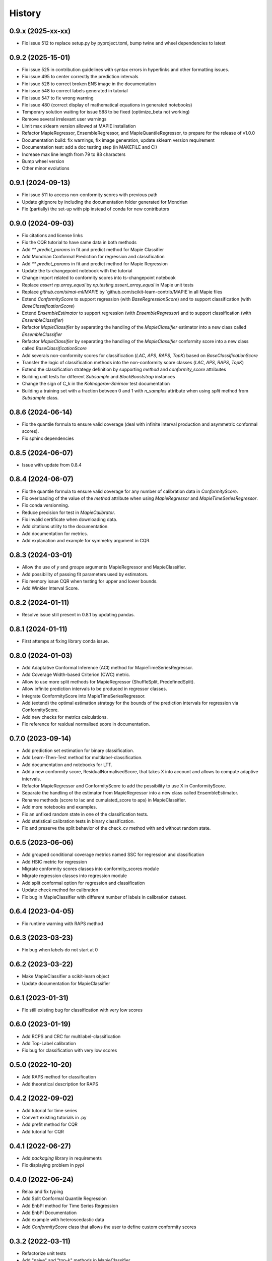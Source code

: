 =======
History
=======

0.9.x (2025-xx-xx)
------------------

* Fix issue  512 to replace setup.py by pyproject.toml, bump twine and wheel dependencies to latest

0.9.2 (2025-15-01)
------------------

* Fix issue 525 in contribution guidelines with syntax errors in hyperlinks and other formatting issues.
* Fix issue 495 to center correctly the prediction intervals
* Fix issue 528 to correct broken ENS image in the documentation
* Fix issue 548 to correct labels generated in tutorial
* Fix issue 547 to fix wrong warning
* Fix issue 480 (correct display of mathematical equations in generated notebooks)
* Temporary solution waiting for issue 588 to be fixed (optimize_beta not working)
* Remove several irrelevant user warnings
* Limit max sklearn version allowed at MAPIE installation
* Refactor MapieRegressor, EnsembleRegressor, and MapieQuantileRegressor, to prepare for the release of v1.0.0
* Documentation build: fix warnings, fix image generation, update sklearn version requirement
* Documentation test: add a doc testing step (in MAKEFILE and CI)
* Increase max line length from 79 to 88 characters
* Bump wheel version
* Other minor evolutions

0.9.1 (2024-09-13)
------------------

* Fix issue 511 to access non-conformity scores with previous path
* Update gitignore by including the documentation folder generated for Mondrian
* Fix (partially) the set-up with pip instead of conda for new contributors

0.9.0 (2024-09-03)
------------------

* Fix citations and license links
* Fix the CQR tutorial to have same data in both methods
* Add `** predict_params` in fit and predict method for Mapie Classifier
* Add Mondrian Conformal Prediction for regression and classification
* Add `** predict_params` in fit and predict method for Mapie Regression
* Update the ts-changepoint notebook with the tutorial
* Change import related to conformity scores into ts-changepoint notebook
* Replace `assert np.array_equal` by `np.testing.assert_array_equal` in Mapie unit tests
* Replace `github.com/simai-ml/MAPIE` by `github.com/scikit-learn-contrib/MAPIE`in all Mapie files
* Extend `ConformityScore` to support regression (with `BaseRegressionScore`) and to support classification (with `BaseClassificationScore`)
* Extend `EnsembleEstimator` to support regression (with `EnsembleRegressor`) and to support classification (with `EnsembleClassifier`)
* Refactor `MapieClassifier` by separating the handling of the `MapieClassifier` estimator into a new class called `EnsembleClassifier`
* Refactor `MapieClassifier` by separating the handling of the `MapieClassifier` conformity score into a new class called `BaseClassificationScore`
* Add severals non-conformity scores for classification (`LAC`, `APS`, `RAPS`, `TopK`) based on `BaseClassificationScore`
* Transfer the logic of classification methods into the non-conformity score classes (`LAC`, `APS`, `RAPS`, `TopK`)
* Extend the classification strategy definition by supporting `method` and `conformity_score` attributes
* Building unit tests for different `Subsample` and `BlockBooststrap` instances
* Change the sign of C_k in the `Kolmogorov-Smirnov` test documentation
* Building a training set with a fraction between 0 and 1 with `n_samples` attribute when using `split` method from `Subsample` class.

0.8.6 (2024-06-14)
------------------

* Fix the quantile formula to ensure valid coverage (deal with infinite interval production and asymmetric conformal scores).
* Fix sphinx dependencies

0.8.5 (2024-06-07)
------------------

* Issue with update from 0.8.4

0.8.4 (2024-06-07)
------------------

* Fix the quantile formula to ensure valid coverage for any number of calibration data in `ConformityScore`.
* Fix overloading of the value of the `method` attribute when using `MapieRegressor` and `MapieTimeSeriesRegressor`.
* Fix conda versionning.
* Reduce precision for test in `MapieCalibrator`.
* Fix invalid certificate when downloading data.
* Add citations utility to the documentation.
* Add documentation for metrics.
* Add explanation and example for symmetry argument in CQR.

0.8.3 (2024-03-01)
------------------

* Allow the use of `y` and `groups` arguments MapieRegressor and MapieClassifier.
* Add possibility of passing fit parameters used by estimators.
* Fix memory issue CQR when testing for upper and lower bounds.
* Add Winkler Interval Score.

0.8.2 (2024-01-11)
------------------

* Resolve issue still present in 0.8.1 by updating pandas.

0.8.1 (2024-01-11)
------------------

* First attemps at fixing library conda issue.

0.8.0 (2024-01-03)
------------------

* Add Adaptative Conformal Inference (ACI) method for MapieTimeSeriesRegressor.
* Add Coverage Width-based Criterion (CWC) metric.
* Allow to use more split methods for MapieRegressor (ShuffleSplit, PredefinedSplit).
* Allow infinite prediction intervals to be produced in regressor classes.
* Integrate ConformityScore into MapieTimeSeriesRegressor.
* Add (extend) the optimal estimation strategy for the bounds of the prediction intervals for regression via ConformityScore.
* Add new checks for metrics calculations.
* Fix reference for residual normalised score in documentation.

0.7.0 (2023-09-14)
------------------

* Add prediction set estimation for binary classification.
* Add Learn-Then-Test method for multilabel-classification.
* Add documentation and notebooks for LTT.
* Add a new conformity score, ResidualNormalisedScore, that takes X into account and allows to compute adaptive intervals.
* Refactor MapieRegressor and ConformityScore to add the possibility to use X in ConformityScore.
* Separate the handling of the estimator from MapieRegressor into a new class called EnsembleEstimator.
* Rename methods (score to lac and cumulated_score to aps) in MapieClassifier.
* Add more notebooks and examples.
* Fix an unfixed random state in one of the classification tests.
* Add statistical calibration tests in binary classification.
* Fix and preserve the split behavior of the check_cv method with and without random state.

0.6.5 (2023-06-06)
------------------

* Add grouped conditional coverage metrics named SSC for regression and classification
* Add HSIC metric for regression
* Migrate conformity scores classes into conformity_scores module
* Migrate regression classes into regression module
* Add split conformal option for regression and classification
* Update check method for calibration
* Fix bug in MapieClassifier with different number of labels in calibration dataset.

0.6.4 (2023-04-05)
------------------

* Fix runtime warning with RAPS method

0.6.3 (2023-03-23)
------------------

* Fix bug when labels do not start at 0

0.6.2 (2023-03-22)
------------------

* Make MapieClassifier a scikit-learn object
* Update documentation for MapieClassifier

0.6.1 (2023-01-31)
------------------

* Fix still existing bug for classification with very low scores

0.6.0 (2023-01-19)
------------------

* Add RCPS and CRC for multilabel-classification
* Add Top-Label calibration
* Fix bug for classification with very low scores

0.5.0 (2022-10-20)
------------------

* Add RAPS method for classification
* Add theoretical description for RAPS

0.4.2 (2022-09-02)
------------------

* Add tutorial for time series
* Convert existing tutorials in .py
* Add prefit method for CQR
* Add tutorial for CQR

0.4.1 (2022-06-27)
------------------

* Add `packaging` library in requirements
* Fix displaying problem in pypi

0.4.0 (2022-06-24)
------------------

* Relax and fix typing
* Add Split Conformal Quantile Regression
* Add EnbPI method for Time Series Regression
* Add EnbPI Documentation
* Add example with heteroscedastic data
* Add `ConformityScore` class that allows the user to define custom conformity scores

0.3.2 (2022-03-11)
------------------

* Refactorize unit tests
* Add "naive" and "top-k" methods in MapieClassifier
* Include J+aB method in regression tutorial
* Add MNIST example for classification
* Add cross-conformal for classification
* Add `notebooks` folder containing notebooks used for generating documentation tutorials
* Uniformize the use of matrix k_ and add an argument "ensemble" to method "predict" in regression.py
* Add replication of the Chen Xu's tutorial testing Jackknife+aB vs Jackknife+
* Add Jackknife+-after-Bootstrap documentation
* Improve scikit-learn pipelines compatibility

0.3.1 (2021-11-19)
------------------

* Add Jackknife+-after-Bootstrap method and add mean and median as aggregation functions
* Add "cumulative_score" method in MapieClassifier
* Allow image as input in MapieClassifier

0.3.0 (2021-09-10)
------------------

* Renaming estimators.py module to regression.py
* New classification.py module with MapieClassifier class, that estimates prediction sets from softmax score
* New set of unit tests for classification.py module
* Modification of the documentation architecture
* Split example gallery into separate regression and classification galleries
* Add first classification examples
* Add method classification_coverage_score in the module metrics.py
* Fixed code error for plotting of interval widths in tutorial of documentation
* Added missing import statements in tutorial of documentation
* Refactorize tests of `n_jobs` and `verbose` in `utils.py`

0.2.3 (2021-07-09)
------------------

* Inclusion in conda-forge with updated release checklist
* Add time series example
* Add epistemic uncertainty example
* Remove CicleCI redundancy with ReadTheDocs
* Remove Pep8speaks
* Include linting in CI/CD
* Use PyPa github actions for releases

0.2.2 (2021-06-10)
------------------

* Set alpha parameter as predict argument, with None as default value
* Switch to github actions for continuous integration of the code
* Add image explaining MAPIE internals on the README

0.2.1 (2021-06-04)
------------------

* Add `cv="prefit"` option
* Add sample_weight argument in fit method

0.2.0 (2021-05-21)
------------------

* Add n_jobs argument using joblib parallel processing
* Allow `cv` to take the value -1 equivalently to `LeaveOneOut()`
* Introduce the `cv` parameter to get closer to scikit-learn API
* Remove the `n_splits`, `shuffle` and `random_state` parameters
* Simplify the `method` parameter
* Fix typos in documentation and add methods descriptions in sphinx
* Accept alpha parameter as a list or np.ndarray. If alpha is an Iterable, `.predict()` returns a np.ndarray of shape (n_samples, 3, len(alpha)).

0.1.4 (2021-05-07)
------------------

* Move all alpha related operations to predict
* Assume default LinearRegression if estimator is None
* Improve documentation
* `return_pred` argument is now `ensemble` boolean

0.1.3 (2021-04-30)
------------------

* Update PyPi homepage
* Set up publication workflows as a github action
* Update issue and pull request templates
* Increase sklearn compatibility (coverage_score and unit tests)

0.1.2 (2021-04-27)
------------------

* First release on PyPi

0.1.1 (2021-04-27)
------------------

* First release on TestPyPi

0.1.0 (2021-04-27)
------------------

* Implement metrics.coverage
* Implement estimators.MapieRegressor
